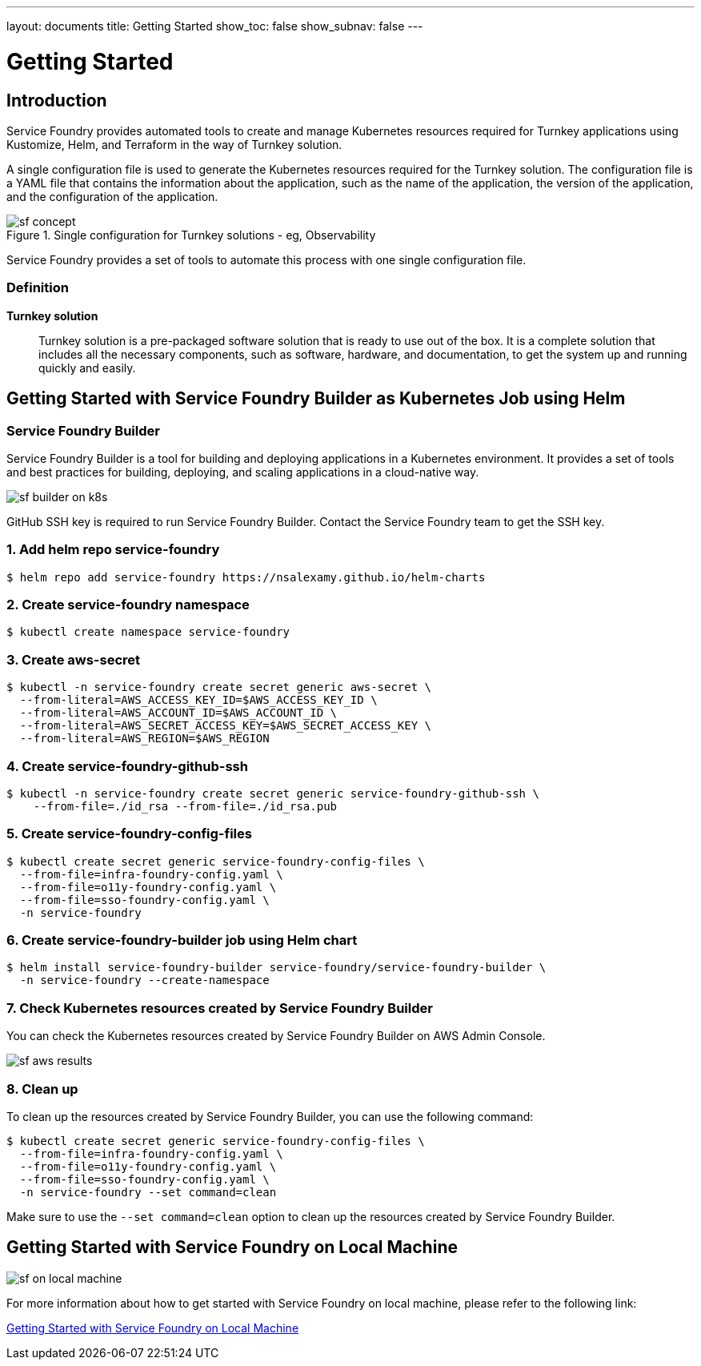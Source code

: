 ---
layout: documents
title: Getting Started
show_toc: false
show_subnav: false
---

= Getting Started
:toc!:

:imagesdir: ../assets/images

== Introduction

Service Foundry provides automated tools to create and manage Kubernetes resources required for Turnkey applications using Kustomize, Helm, and Terraform in the way of Turnkey solution.


A single configuration file is used to generate the Kubernetes resources required for the Turnkey solution. The configuration file is a YAML file that contains the information about the application, such as the name of the application, the version of the application, and the configuration of the application.

.Single configuration for Turnkey solutions - eg, Observability
[.img-wide]
image::sf-concept.png[]
// image::sf-single-configuration.png[]


Service Foundry provides a set of tools to automate this process with one single configuration file.

=== Definition

*Turnkey solution*:: Turnkey solution is a pre-packaged software solution that is ready to use out of the box. It is a complete solution that includes all the necessary components, such as software, hardware, and documentation, to get the system up and running quickly and easily.



== Getting Started with Service Foundry Builder as Kubernetes Job using Helm

=== Service Foundry Builder
Service Foundry Builder is a tool for building and deploying applications in a Kubernetes environment. It provides a set of tools and best practices for building, deploying, and scaling applications in a cloud-native way.


[.img-wide]
image::sf-builder-on-k8s.png[]

[INFO]
====
GitHub SSH key is required to run Service Foundry Builder. Contact the Service Foundry team to get the SSH key.
====

=== 1. Add helm repo service-foundry

[,terminal]
----
$ helm repo add service-foundry https://nsalexamy.github.io/helm-charts
----

=== 2. Create service-foundry namespace

[,terminal]
----
$ kubectl create namespace service-foundry
----

=== 3. Create aws-secret

[,terminal]
----
$ kubectl -n service-foundry create secret generic aws-secret \
  --from-literal=AWS_ACCESS_KEY_ID=$AWS_ACCESS_KEY_ID \
  --from-literal=AWS_ACCOUNT_ID=$AWS_ACCOUNT_ID \
  --from-literal=AWS_SECRET_ACCESS_KEY=$AWS_SECRET_ACCESS_KEY \
  --from-literal=AWS_REGION=$AWS_REGION
----

=== 4. Create service-foundry-github-ssh

[,terminal]
----
$ kubectl -n service-foundry create secret generic service-foundry-github-ssh \
    --from-file=./id_rsa --from-file=./id_rsa.pub
----

=== 5. Create service-foundry-config-files

[,terminal]
----
$ kubectl create secret generic service-foundry-config-files \
  --from-file=infra-foundry-config.yaml \
  --from-file=o11y-foundry-config.yaml \
  --from-file=sso-foundry-config.yaml \
  -n service-foundry
----

=== 6. Create service-foundry-builder job using Helm chart

[,terminal]
----
$ helm install service-foundry-builder service-foundry/service-foundry-builder \
  -n service-foundry --create-namespace
----

=== 7. Check Kubernetes resources created by Service Foundry Builder

You can check the Kubernetes resources created by Service Foundry Builder on AWS Admin Console.

[.img-wide]
image::sf-aws-results.png[]

=== 8. Clean up
To clean up the resources created by Service Foundry Builder, you can use the following command:

[,terminal]
----
$ kubectl create secret generic service-foundry-config-files \
  --from-file=infra-foundry-config.yaml \
  --from-file=o11y-foundry-config.yaml \
  --from-file=sso-foundry-config.yaml \
  -n service-foundry --set command=clean
----

Make sure to use the `--set command=clean` option to clean up the resources created by Service Foundry Builder.

== Getting Started with Service Foundry on Local Machine

[.img-wide]
image::sf-on-local-machine.png[]

For more information about how to get started with Service Foundry on local machine, please refer to the following link:

link:service-foundry-on-local-machine/[Getting Started with Service Foundry on Local Machine, role="custom-link with-icon"]




